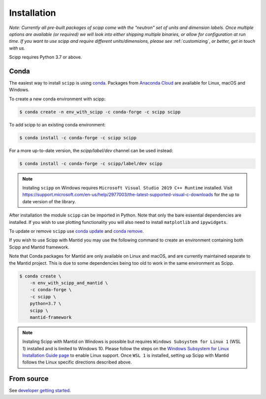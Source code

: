 .. _installation:

Installation
============

*Note: Currently all pre-built packages of scipp come with the "neutron" set of units and dimension labels.
Once multiple options are available (or required) we will look into either shipping multiple binaries, or allow for configuration at run time.
If you want to use scipp and require different units/dimensions, please see* :ref:`customizing`, *or better, get in touch with us.*

Scipp requires Python 3.7 or above.

Conda
-----

The easiest way to install ``scipp`` is using `conda <https://conda.io>`_.
Packages from `Anaconda Cloud <https://conda.anaconda.org/scipp>`_ are available for Linux, macOS and Windows.

To create a new conda environment with scipp:

.. code-block:: sh

   $ conda create -n env_with_scipp -c conda-forge -c scipp scipp

To add scipp to an existing conda environment:

.. code-block:: sh

   $ conda install -c conda-forge -c scipp scipp

For a more up-to-date version, the `scipp/label/dev` channel can be used instead:

.. code-block:: sh

   $ conda install -c conda-forge -c scipp/label/dev scipp

.. note::
   Instaling ``scipp`` on Windows requires ``Microsoft Visual Studio 2019 C++ Runtime`` installed.
   Visit https://support.microsoft.com/en-us/help/2977003/the-latest-supported-visual-c-downloads for the up to date version of the library.

After installation the module ``scipp`` can be imported in Python.
Note that only the bare essential dependencies are installed.
If you wish to use plotting functionality you will also need to install ``matplotlib`` and ``ipywidgets``.

To update or remove ``scipp`` use `conda update <https://docs.conda.io/projects/conda/en/latest/commands/update.html>`_ and `conda remove <https://docs.conda.io/projects/conda/en/latest/commands/remove.html>`_.

If you wish to use Scipp with Mantid you may use the following command to create an environment containing both Scipp and Mantid framework.

Note that Conda packages for Mantid are only available on Linux and macOS, and are currently maintained separate to the Mantid project.
This is due to some dependencies being too old to work in the same environment as Scipp.

.. code-block:: sh

  $ conda create \
      -n env_with_scipp_and_mantid \
      -c conda-forge \
      -c scipp \
      python=3.7 \
      scipp \
      mantid-framework

.. note::
   Instaling Scipp with Mantid on Windows is possible but requires ``Windows Subsystem for Linux 1`` (WSL 1) installed and is limited to Windows 10.
   Please follow the steps on the `Windows Subsystem for Linux Installation Guide page <https://docs.microsoft.com/en-us/windows/wsl/install-win10>`_
   to enable Linux support.
   Once ``WSL 1`` is installed, setting up Scipp with Mantid follows the Linux specific directions described above.

From source
-----------

See `developer getting started <../developer/getting-started.html>`_.
